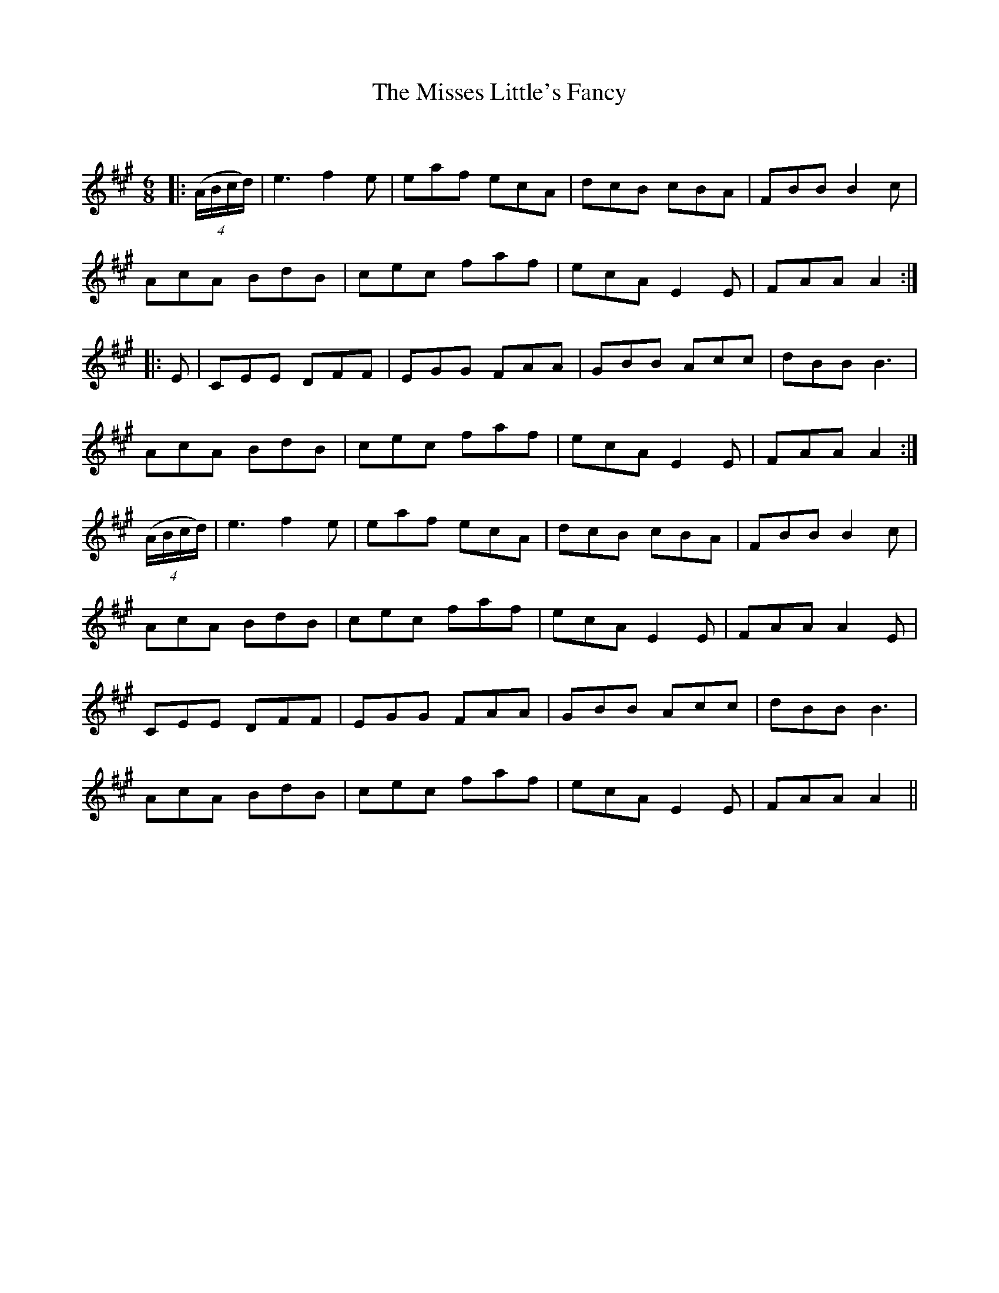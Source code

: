 X:1
T: The Misses Little's Fancy
C:
R:Jig
Q:180
K:A
M:6/8
L:1/16
|:((4ABcd)|e6f4e2|e2a2f2 e2c2A2|d2c2B2 c2B2A2|F2B2B2 B4c2|
A2c2A2 B2d2B2|c2e2c2 f2a2f2|e2c2A2 E4E2|F2A2A2 A4:|
|:E2|C2E2E2 D2F2F2|E2G2G2 F2A2A2|G2B2B2 A2c2c2|d2B2B2 B6|
A2c2A2 B2d2B2|c2e2c2 f2a2f2|e2c2A2 E4E2|F2A2A2 A4:|
((4ABcd)|e6f4e2|e2a2f2 e2c2A2|d2c2B2 c2B2A2|F2B2B2 B4c2|
A2c2A2 B2d2B2|c2e2c2 f2a2f2|e2c2A2 E4E2|F2A2A2 A4E2|
C2E2E2 D2F2F2|E2G2G2 F2A2A2|G2B2B2 A2c2c2|d2B2B2 B6|
A2c2A2 B2d2B2|c2e2c2 f2a2f2|e2c2A2 E4E2|F2A2A2 A4||
